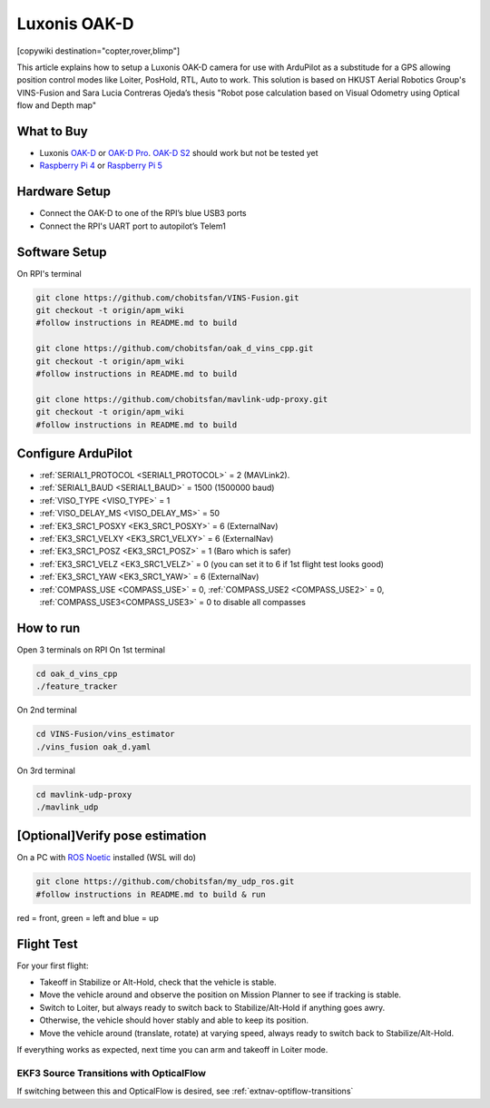 .. _common-vio-oak-d:

=============
Luxonis OAK-D
=============

[copywiki destination="copter,rover,blimp"]

.. youtube:: Xxh8CUwEE1M

This article explains how to setup a Luxonis OAK-D camera for use with ArduPilot as a substitude for a GPS allowing position control modes like Loiter, PosHold, RTL, Auto to work. This solution is based on HKUST Aerial Robotics Group's VINS-Fusion and Sara Lucia Contreras Ojeda’s thesis "Robot pose calculation based on Visual Odometry using Optical flow and Depth map"

.. image:: ../../../images/oak_d_pi_quad_250.jpg

What to Buy
-----------

- Luxonis `OAK-D <https://shop.luxonis.com/collections/oak-cameras-1/products/oak-d>`__ or `OAK-D Pro <https://shop.luxonis.com/collections/oak-cameras-1/products/oak-d-pro>`__. `OAK-D S2 <https://shop.luxonis.com/collections/oak-cameras-1/products/oak-d-s2>`__ should work but not be tested yet
- `Raspberry Pi 4 <https://www.raspberrypi.org/products/raspberry-pi-4-model-b/>`__ or `Raspberry Pi 5 <https://www.raspberrypi.com/products/raspberry-pi-5/>`__

Hardware Setup
--------------

.. image:: ../../../images/oak_d_pi_wiring.jpg

- Connect the OAK-D to one of the RPI’s blue USB3 ports
- Connect the RPI's UART port to autopilot’s Telem1

Software Setup
--------------

On RPI's terminal

.. code-block:: bash

    git clone https://github.com/chobitsfan/VINS-Fusion.git
    git checkout -t origin/apm_wiki
    #follow instructions in README.md to build
   
    git clone https://github.com/chobitsfan/oak_d_vins_cpp.git
    git checkout -t origin/apm_wiki
    #follow instructions in README.md to build
    
    git clone https://github.com/chobitsfan/mavlink-udp-proxy.git
    git checkout -t origin/apm_wiki
    #follow instructions in README.md to build

Configure ArduPilot
-------------------

- :ref:`SERIAL1_PROTOCOL <SERIAL1_PROTOCOL>` = 2 (MAVLink2).
- :ref:`SERIAL1_BAUD <SERIAL1_BAUD>` = 1500 (1500000 baud)
- :ref:`VISO_TYPE <VISO_TYPE>` = 1
- :ref:`VISO_DELAY_MS <VISO_DELAY_MS>` = 50
- :ref:`EK3_SRC1_POSXY <EK3_SRC1_POSXY>` = 6 (ExternalNav)
- :ref:`EK3_SRC1_VELXY <EK3_SRC1_VELXY>` = 6 (ExternalNav)
- :ref:`EK3_SRC1_POSZ <EK3_SRC1_POSZ>` = 1 (Baro which is safer)
- :ref:`EK3_SRC1_VELZ <EK3_SRC1_VELZ>` = 0 (you can set it to 6 if 1st flight test looks good)
- :ref:`EK3_SRC1_YAW <EK3_SRC1_YAW>` = 6 (ExternalNav)
- :ref:`COMPASS_USE <COMPASS_USE>` = 0, :ref:`COMPASS_USE2 <COMPASS_USE2>` = 0, :ref:`COMPASS_USE3<COMPASS_USE3>` = 0 to disable all compasses

How to run
----------

Open 3 terminals on RPI
On 1st terminal

.. code-block:: bash

	cd oak_d_vins_cpp
	./feature_tracker
	
On 2nd terminal

.. code-block:: bash

	cd VINS-Fusion/vins_estimator
	./vins_fusion oak_d.yaml
	
On 3rd terminal

.. code-block:: bash

	cd mavlink-udp-proxy
	./mavlink_udp
	
[Optional]Verify pose estimation
--------------------------------
On a PC with `ROS Noetic <http://wiki.ros.org/noetic>`__ installed (WSL will do)

.. code-block:: bash

	git clone https://github.com/chobitsfan/my_udp_ros.git
	#follow instructions in README.md to build & run
	
.. youtube:: 6QpYq17_L9I

red = front, green = left and blue = up 

Flight Test
-----------

For your first flight:

- Takeoff in Stabilize or Alt-Hold, check that the vehicle is stable.

- Move the vehicle around and observe the position on Mission Planner to see if tracking is stable.

- Switch to Loiter, but always ready to switch back to Stabilize/Alt-Hold if anything goes awry.

- Otherwise, the vehicle should hover stably and able to keep its position.

- Move the vehicle around (translate, rotate) at varying speed, always ready to switch back to Stabilize/Alt-Hold.

If everything works as expected, next time you can arm and takeoff in Loiter mode.

EKF3 Source Transitions with OpticalFlow
========================================

If switching between this and OpticalFlow is desired, see :ref:`extnav-optiflow-transitions`


